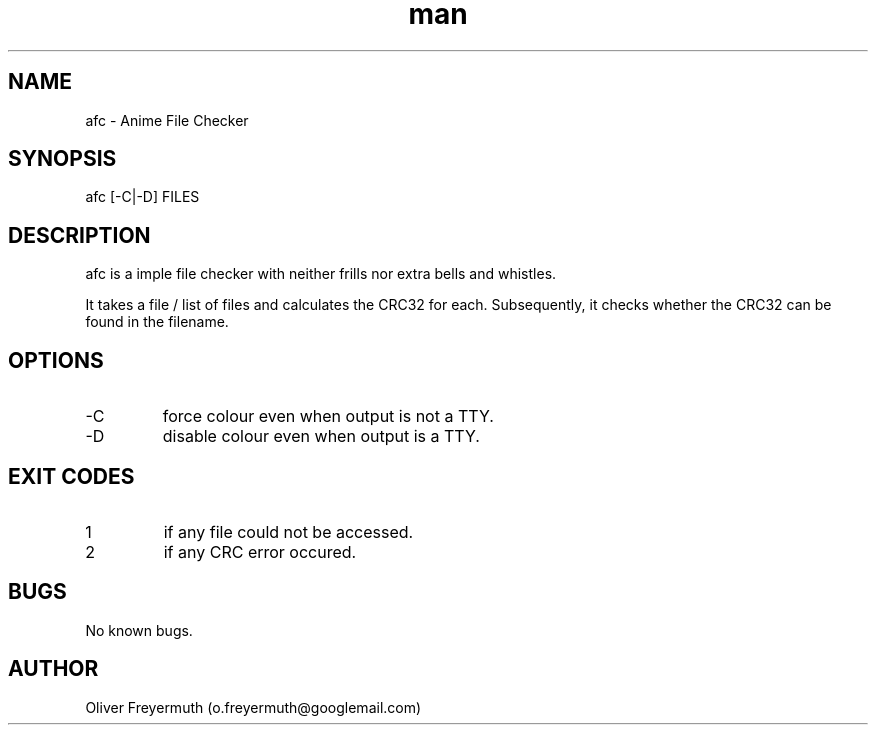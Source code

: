 .TH man 1 "24 Aug 2022" "1.0" "afc man page"
.SH NAME
afc \- Anime File Checker
.SH SYNOPSIS
afc [-C|-D] FILES
.SH DESCRIPTION
afc is a imple file checker with neither frills nor extra bells and whistles.

It takes a file / list of files and calculates the CRC32 for each.
Subsequently, it checks whether the CRC32 can be found in the filename.
.SH OPTIONS
.IP -C
force colour even when output is not a TTY.
.IP -D
disable colour even when output is a TTY.
.SH EXIT CODES
.IP 1
if any file could not be accessed.
.IP 2
if any CRC error occured.
.SH BUGS
No known bugs.
.SH AUTHOR
Oliver Freyermuth (o.freyermuth@googlemail.com)
